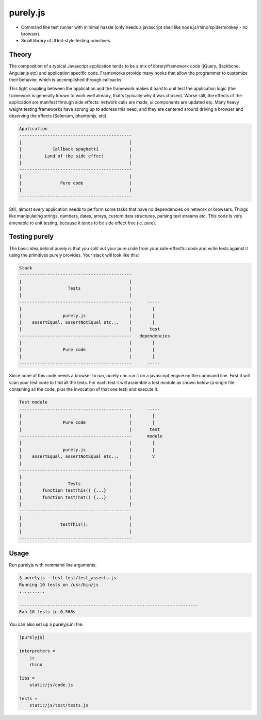 purely.js
=========

.. image:: https://travis-ci.org/numerodix/purelyjs.png?branch=master
        :target: https://travis-ci.org/numerodix/purelyjs

* Command line test runner with minimal hassle (only needs a javascript shell
  like node.js/rhino/spidermonkey - no browser).
* Small library of JUnit-style testing primitives.


Theory
------

The composition of a typical Javascript application tends to be a mix of
library/framework code (jQuery, Backbone, Angular.js etc) and application
specific code. Frameworks provide many hooks that allow the programmer to
customize their behavior, which is accomplished through callbacks.

This tight coupling between the application and the framework makes it hard to
unit test the application logic (the framework is generally known to work well
already, that's typically why it was chosen). Worse still, the effects of the
application are manifest through side effects: network calls are made, ui
components are updated etc. Many heavy weight testing frameworks have sprung up
to address this need, and they are centered around driving a browser and
observing the effects (Selenium, phantomjs, etc).

.. code::

     Application
     --------------------------------------------
     |                                          |
     |            Callback spaghetti            |
     |         Land of the side effect          |
     |                                          |
     --------------------------------------------
     |                                          |
     |               Pure code                  |
     |                                          |
     --------------------------------------------

Still, almost every application needs to perform some tasks that have no
dependencies on network or browsers. Things like manipulating strings, numbers,
dates, arrays, custom data structures, parsing text streams etc. This code is
very amenable to unit testing, because it tends to be side effect free (ie.
pure).


Testing purely
--------------

The basic idea behind purely is that you split out your pure code from
your side-effectful code and write tests against it using the primitives
purely provides. Your stack will look like this:

.. code::

     Stack
     --------------------------------------------
     |                                          |
     |                  Tests                   |
     |                                          |
     --------------------------------------------      -----
     |                                          |        |
     |                purely.js                 |        |
     |    assertEqual, assertNotEqual etc...    |        |
     |                                          |       test
     --------------------------------------------   dependencies
     |                                          |        |
     |                Pure code                 |        |
     |                                          |        |
     --------------------------------------------      -----

Since none of this code needs a browser to run, purely can run it on a
javascript engine on the command line. First it will scan your test code to
find all the tests. For each test it will assemble a test module as shown below
(a single file containing all the code, plus the invocation of that one test)
and execute it.

.. code::

     Test module
     --------------------------------------------      -----
     |                                          |        |
     |                Pure code                 |        |
     |                                          |       test
     --------------------------------------------      module
     |                                          |        |
     |                purely.js                 |        |
     |    assertEqual, assertNotEqual etc...    |        V
     |                                          |
     --------------------------------------------
     |                                          |
     |                  Tests                   |
     |        function testThis() {...}         |
     |        function testThat() {...}         |
     |                                          |
     --------------------------------------------
     |                                          |
     |               testThis();                |
     |                                          |
     --------------------------------------------


Usage
-----

Run purelyjs with command line arguments:

.. code-block::

    $ purelyjs --test test/test_asserts.js
    Running 10 tests on /usr/bin/js
    ..........

    ----------------------------------------------------------------------
    Ran 10 tests in 0.568s


You can also set up a purelyjs.ini file:

.. code-block::

    [purelyjs]

    interpreters = 
        js
        rhino

    libs = 
        static/js/code.js

    tests = 
        static/js/test/tests.js
